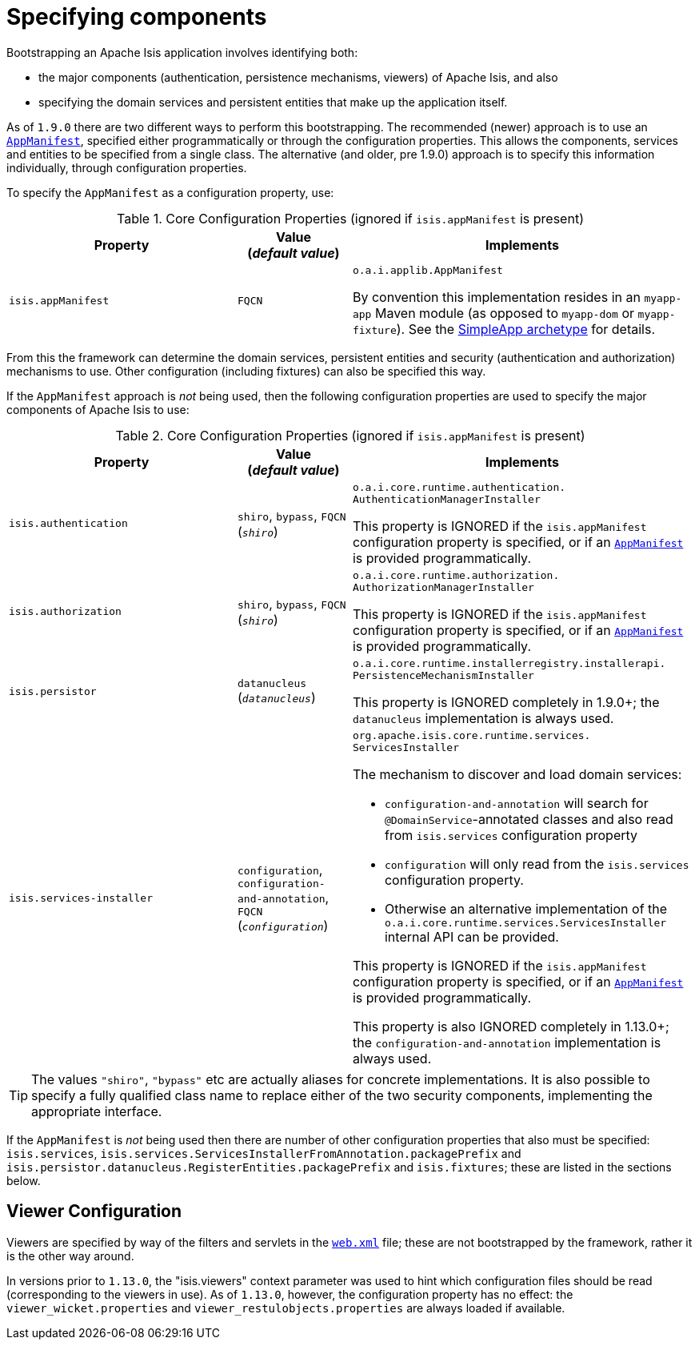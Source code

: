 [[_rgcfg_specifying-components]]
= Specifying components
:Notice: Licensed to the Apache Software Foundation (ASF) under one or more contributor license agreements. See the NOTICE file distributed with this work for additional information regarding copyright ownership. The ASF licenses this file to you under the Apache License, Version 2.0 (the "License"); you may not use this file except in compliance with the License. You may obtain a copy of the License at. http://www.apache.org/licenses/LICENSE-2.0 . Unless required by applicable law or agreed to in writing, software distributed under the License is distributed on an "AS IS" BASIS, WITHOUT WARRANTIES OR  CONDITIONS OF ANY KIND, either express or implied. See the License for the specific language governing permissions and limitations under the License.
:_basedir: ../../
:_imagesdir: images/



Bootstrapping an Apache Isis application involves identifying both:

* the major components (authentication, persistence mechanisms, viewers) of Apache Isis, and also
* specifying the domain services and persistent entities that make up the application itself.

As of `1.9.0` there are two different ways to perform this bootstrapping.  The recommended (newer) approach is to use an xref:../rgcms/rgcms.adoc#_rgcms_classes_super_AppManifest[`AppManifest`], specified either programmatically or through the configuration properties.  This allows the components, services and entities to be specified from a single class.  The alternative (and older, pre 1.9.0) approach is to specify this information individually, through configuration properties.

To specify the `AppManifest` as a configuration property, use:

.Core Configuration Properties (ignored if `isis.appManifest` is present)
[cols="2a,1,3a", options="header"]
|===
|Property
|Value +
(_default value_)
|Implements

|`isis.appManifest`
|`FQCN`
|`o.a.i.applib.AppManifest` +

By convention this implementation resides in an `myapp-app` Maven module (as opposed to `myapp-dom` or `myapp-fixture`).
See the xref:../ugfun/ugfun.adoc#_ugfun_getting-started_simpleapp-archetype[SimpleApp archetype] for details.

|===

From this the framework can determine the domain services, persistent entities and security (authentication and authorization) mechanisms to use.  Other configuration (including fixtures) can also be specified this way.


If the `AppManifest` approach is _not_ being used, then the following configuration properties are used to specify the major components of Apache Isis to use:

.Core Configuration Properties (ignored if `isis.appManifest` is present)
[cols="2a,1,3a", options="header"]
|===
|Property
|Value +
(_default value_)
|Implements

|`isis.authentication`
|`shiro`, `bypass`, `FQCN` +
(`_shiro_`)
|`o.a.i.core.runtime.authentication.` `AuthenticationManagerInstaller` +

This property is IGNORED if the `isis.appManifest` configuration property is specified, or if an xref:../rgcms/rgcms.adoc#_rgcms_classes_super_AppManifest[`AppManifest`] is provided programmatically.


|`isis.authorization`
|`shiro`, `bypass`, `FQCN` +
(`_shiro_`)
|`o.a.i.core.runtime.authorization.` `AuthorizationManagerInstaller` +

This property is IGNORED if the `isis.appManifest` configuration property is specified, or if an xref:../rgcms/rgcms.adoc#_rgcms_classes_super_AppManifest[`AppManifest`] is provided programmatically.

|`isis.persistor`
|`datanucleus`
(`_datanucleus_`)
|`o.a.i.core.runtime.installerregistry.installerapi.` `PersistenceMechanismInstaller`

This property is IGNORED completely in 1.9.0+; the `datanucleus` implementation is always used.


|`isis.services-installer`
|`configuration`, `configuration-and-annotation`, `FQCN` +
(`_configuration_`)
|`org.apache.isis.core.runtime.services.` `ServicesInstaller` +

The mechanism to discover and load domain services:

* `configuration-and-annotation` will search for `@DomainService`-annotated classes and also read from `isis.services` configuration property

* `configuration` will only read from the `isis.services` configuration property. +

* Otherwise an alternative implementation of the `o.a.i.core.runtime.services.ServicesInstaller` internal API can be provided. +

This property is IGNORED if the `isis.appManifest` configuration property is specified, or if an xref:../rgcms/rgcms.adoc#_rgcms_classes_super_AppManifest[`AppManifest`] is provided programmatically.

This property is also IGNORED completely in 1.13.0+; the `configuration-and-annotation` implementation is always used.


|===

[TIP]
====
The values `"shiro"`, `"bypass"` etc are actually aliases for concrete implementations.  It is also possible to specify a fully qualified class name to replace either of the two security components, implementing the appropriate interface.
====

If the `AppManifest` is _not_ being used then there are number of other configuration properties that also must be specified: `isis.services`, `isis.services.ServicesInstallerFromAnnotation.packagePrefix` and `isis.persistor.datanucleus.RegisterEntities.packagePrefix` and `isis.fixtures`; these are listed in the sections below.



== Viewer Configuration

Viewers are specified by way of the filters and servlets in the xref:../ugbtb/ugbtb.adoc#_ugbtb_web-xml[`web.xml`] file; these are not bootstrapped by the framework, rather it is the other way around.

In versions prior to `1.13.0`, the "isis.viewers" context parameter was used to hint which configuration files should be read (corresponding to the viewers in use).  As of `1.13.0`, however, the configuration property has no effect: the `viewer_wicket.properties` and `viewer_restulobjects.properties` are always loaded if available.

